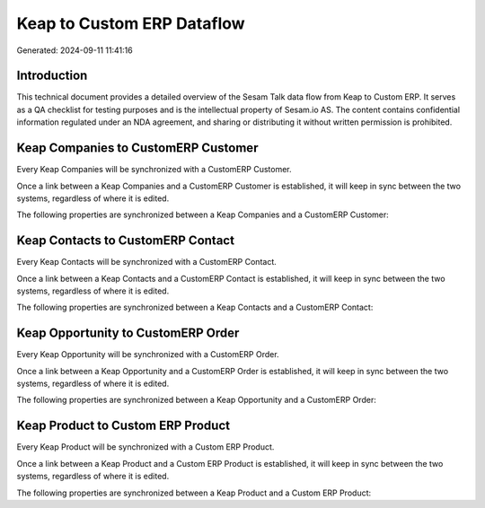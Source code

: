 ===========================
Keap to Custom ERP Dataflow
===========================

Generated: 2024-09-11 11:41:16

Introduction
------------

This technical document provides a detailed overview of the Sesam Talk data flow from Keap to Custom ERP. It serves as a QA checklist for testing purposes and is the intellectual property of Sesam.io AS. The content contains confidential information regulated under an NDA agreement, and sharing or distributing it without written permission is prohibited.

Keap Companies to CustomERP Customer
------------------------------------
Every Keap Companies will be synchronized with a CustomERP Customer.

Once a link between a Keap Companies and a CustomERP Customer is established, it will keep in sync between the two systems, regardless of where it is edited.

The following properties are synchronized between a Keap Companies and a CustomERP Customer:

.. list-table::
   :header-rows: 1

   * - Keap Companies Property
     - CustomERP Customer Property
     - CustomERP Data Type


Keap Contacts to CustomERP Contact
----------------------------------
Every Keap Contacts will be synchronized with a CustomERP Contact.

Once a link between a Keap Contacts and a CustomERP Contact is established, it will keep in sync between the two systems, regardless of where it is edited.

The following properties are synchronized between a Keap Contacts and a CustomERP Contact:

.. list-table::
   :header-rows: 1

   * - Keap Contacts Property
     - CustomERP Contact Property
     - CustomERP Data Type


Keap Opportunity to CustomERP Order
-----------------------------------
Every Keap Opportunity will be synchronized with a CustomERP Order.

Once a link between a Keap Opportunity and a CustomERP Order is established, it will keep in sync between the two systems, regardless of where it is edited.

The following properties are synchronized between a Keap Opportunity and a CustomERP Order:

.. list-table::
   :header-rows: 1

   * - Keap Opportunity Property
     - CustomERP Order Property
     - CustomERP Data Type


Keap Product to Custom ERP Product
----------------------------------
Every Keap Product will be synchronized with a Custom ERP Product.

Once a link between a Keap Product and a Custom ERP Product is established, it will keep in sync between the two systems, regardless of where it is edited.

The following properties are synchronized between a Keap Product and a Custom ERP Product:

.. list-table::
   :header-rows: 1

   * - Keap Product Property
     - Custom ERP Product Property
     - Custom ERP Data Type

